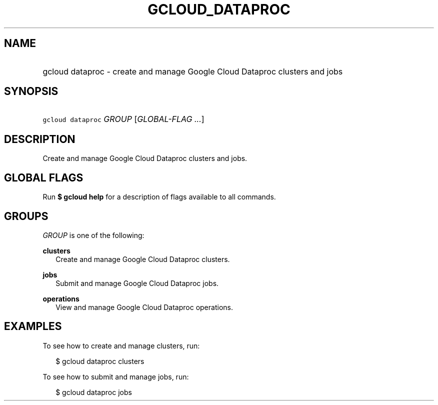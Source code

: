 
.TH "GCLOUD_DATAPROC" 1



.SH "NAME"
.HP
gcloud dataproc \- create and manage Google Cloud Dataproc clusters and jobs



.SH "SYNOPSIS"
.HP
\f5gcloud dataproc\fR \fIGROUP\fR [\fIGLOBAL\-FLAG\ ...\fR]


.SH "DESCRIPTION"

Create and manage Google Cloud Dataproc clusters and jobs.



.SH "GLOBAL FLAGS"

Run \fB$ gcloud help\fR for a description of flags available to all commands.



.SH "GROUPS"

\f5\fIGROUP\fR\fR is one of the following:

\fBclusters\fR
.RS 2m
Create and manage Google Cloud Dataproc clusters.

.RE
\fBjobs\fR
.RS 2m
Submit and manage Google Cloud Dataproc jobs.

.RE
\fBoperations\fR
.RS 2m
View and manage Google Cloud Dataproc operations.


.RE

.SH "EXAMPLES"

To see how to create and manage clusters, run:

.RS 2m
$ gcloud dataproc clusters
.RE

To see how to submit and manage jobs, run:

.RS 2m
$ gcloud dataproc jobs
.RE
